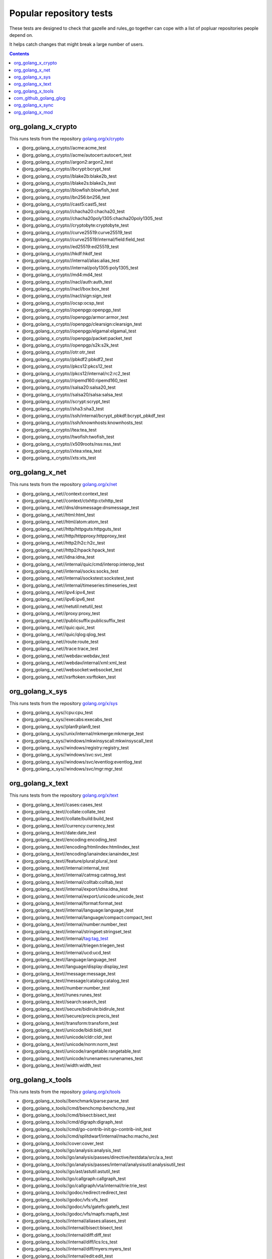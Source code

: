 Popular repository tests
========================

These tests are designed to check that gazelle and rules_go together can cope
with a list of popluar repositories people depend on.

It helps catch changes that might break a large number of users.

.. contents::

org_golang_x_crypto
___________________

This runs tests from the repository `golang.org/x/crypto <https://golang.org/x/crypto>`_

* @org_golang_x_crypto//acme:acme_test
* @org_golang_x_crypto//acme/autocert:autocert_test
* @org_golang_x_crypto//argon2:argon2_test
* @org_golang_x_crypto//bcrypt:bcrypt_test
* @org_golang_x_crypto//blake2b:blake2b_test
* @org_golang_x_crypto//blake2s:blake2s_test
* @org_golang_x_crypto//blowfish:blowfish_test
* @org_golang_x_crypto//bn256:bn256_test
* @org_golang_x_crypto//cast5:cast5_test
* @org_golang_x_crypto//chacha20:chacha20_test
* @org_golang_x_crypto//chacha20poly1305:chacha20poly1305_test
* @org_golang_x_crypto//cryptobyte:cryptobyte_test
* @org_golang_x_crypto//curve25519:curve25519_test
* @org_golang_x_crypto//curve25519/internal/field:field_test
* @org_golang_x_crypto//ed25519:ed25519_test
* @org_golang_x_crypto//hkdf:hkdf_test
* @org_golang_x_crypto//internal/alias:alias_test
* @org_golang_x_crypto//internal/poly1305:poly1305_test
* @org_golang_x_crypto//md4:md4_test
* @org_golang_x_crypto//nacl/auth:auth_test
* @org_golang_x_crypto//nacl/box:box_test
* @org_golang_x_crypto//nacl/sign:sign_test
* @org_golang_x_crypto//ocsp:ocsp_test
* @org_golang_x_crypto//openpgp:openpgp_test
* @org_golang_x_crypto//openpgp/armor:armor_test
* @org_golang_x_crypto//openpgp/clearsign:clearsign_test
* @org_golang_x_crypto//openpgp/elgamal:elgamal_test
* @org_golang_x_crypto//openpgp/packet:packet_test
* @org_golang_x_crypto//openpgp/s2k:s2k_test
* @org_golang_x_crypto//otr:otr_test
* @org_golang_x_crypto//pbkdf2:pbkdf2_test
* @org_golang_x_crypto//pkcs12:pkcs12_test
* @org_golang_x_crypto//pkcs12/internal/rc2:rc2_test
* @org_golang_x_crypto//ripemd160:ripemd160_test
* @org_golang_x_crypto//salsa20:salsa20_test
* @org_golang_x_crypto//salsa20/salsa:salsa_test
* @org_golang_x_crypto//scrypt:scrypt_test
* @org_golang_x_crypto//sha3:sha3_test
* @org_golang_x_crypto//ssh/internal/bcrypt_pbkdf:bcrypt_pbkdf_test
* @org_golang_x_crypto//ssh/knownhosts:knownhosts_test
* @org_golang_x_crypto//tea:tea_test
* @org_golang_x_crypto//twofish:twofish_test
* @org_golang_x_crypto//x509roots/nss:nss_test
* @org_golang_x_crypto//xtea:xtea_test
* @org_golang_x_crypto//xts:xts_test


org_golang_x_net
________________

This runs tests from the repository `golang.org/x/net <https://golang.org/x/net>`_

* @org_golang_x_net//context:context_test
* @org_golang_x_net//context/ctxhttp:ctxhttp_test
* @org_golang_x_net//dns/dnsmessage:dnsmessage_test
* @org_golang_x_net//html:html_test
* @org_golang_x_net//html/atom:atom_test
* @org_golang_x_net//http/httpguts:httpguts_test
* @org_golang_x_net//http/httpproxy:httpproxy_test
* @org_golang_x_net//http2/h2c:h2c_test
* @org_golang_x_net//http2/hpack:hpack_test
* @org_golang_x_net//idna:idna_test
* @org_golang_x_net//internal/quic/cmd/interop:interop_test
* @org_golang_x_net//internal/socks:socks_test
* @org_golang_x_net//internal/sockstest:sockstest_test
* @org_golang_x_net//internal/timeseries:timeseries_test
* @org_golang_x_net//ipv4:ipv4_test
* @org_golang_x_net//ipv6:ipv6_test
* @org_golang_x_net//netutil:netutil_test
* @org_golang_x_net//proxy:proxy_test
* @org_golang_x_net//publicsuffix:publicsuffix_test
* @org_golang_x_net//quic:quic_test
* @org_golang_x_net//quic/qlog:qlog_test
* @org_golang_x_net//route:route_test
* @org_golang_x_net//trace:trace_test
* @org_golang_x_net//webdav:webdav_test
* @org_golang_x_net//webdav/internal/xml:xml_test
* @org_golang_x_net//websocket:websocket_test
* @org_golang_x_net//xsrftoken:xsrftoken_test


org_golang_x_sys
________________

This runs tests from the repository `golang.org/x/sys <https://golang.org/x/sys>`_

* @org_golang_x_sys//cpu:cpu_test
* @org_golang_x_sys//execabs:execabs_test
* @org_golang_x_sys//plan9:plan9_test
* @org_golang_x_sys//unix/internal/mkmerge:mkmerge_test
* @org_golang_x_sys//windows/mkwinsyscall:mkwinsyscall_test
* @org_golang_x_sys//windows/registry:registry_test
* @org_golang_x_sys//windows/svc:svc_test
* @org_golang_x_sys//windows/svc/eventlog:eventlog_test
* @org_golang_x_sys//windows/svc/mgr:mgr_test


org_golang_x_text
_________________

This runs tests from the repository `golang.org/x/text <https://golang.org/x/text>`_

* @org_golang_x_text//cases:cases_test
* @org_golang_x_text//collate:collate_test
* @org_golang_x_text//collate/build:build_test
* @org_golang_x_text//currency:currency_test
* @org_golang_x_text//date:date_test
* @org_golang_x_text//encoding:encoding_test
* @org_golang_x_text//encoding/htmlindex:htmlindex_test
* @org_golang_x_text//encoding/ianaindex:ianaindex_test
* @org_golang_x_text//feature/plural:plural_test
* @org_golang_x_text//internal:internal_test
* @org_golang_x_text//internal/catmsg:catmsg_test
* @org_golang_x_text//internal/colltab:colltab_test
* @org_golang_x_text//internal/export/idna:idna_test
* @org_golang_x_text//internal/export/unicode:unicode_test
* @org_golang_x_text//internal/format:format_test
* @org_golang_x_text//internal/language:language_test
* @org_golang_x_text//internal/language/compact:compact_test
* @org_golang_x_text//internal/number:number_test
* @org_golang_x_text//internal/stringset:stringset_test
* @org_golang_x_text//internal/tag:tag_test
* @org_golang_x_text//internal/triegen:triegen_test
* @org_golang_x_text//internal/ucd:ucd_test
* @org_golang_x_text//language:language_test
* @org_golang_x_text//language/display:display_test
* @org_golang_x_text//message:message_test
* @org_golang_x_text//message/catalog:catalog_test
* @org_golang_x_text//number:number_test
* @org_golang_x_text//runes:runes_test
* @org_golang_x_text//search:search_test
* @org_golang_x_text//secure/bidirule:bidirule_test
* @org_golang_x_text//secure/precis:precis_test
* @org_golang_x_text//transform:transform_test
* @org_golang_x_text//unicode/bidi:bidi_test
* @org_golang_x_text//unicode/cldr:cldr_test
* @org_golang_x_text//unicode/norm:norm_test
* @org_golang_x_text//unicode/rangetable:rangetable_test
* @org_golang_x_text//unicode/runenames:runenames_test
* @org_golang_x_text//width:width_test


org_golang_x_tools
__________________

This runs tests from the repository `golang.org/x/tools <https://golang.org/x/tools>`_

* @org_golang_x_tools//benchmark/parse:parse_test
* @org_golang_x_tools//cmd/benchcmp:benchcmp_test
* @org_golang_x_tools//cmd/bisect:bisect_test
* @org_golang_x_tools//cmd/digraph:digraph_test
* @org_golang_x_tools//cmd/go-contrib-init:go-contrib-init_test
* @org_golang_x_tools//cmd/splitdwarf/internal/macho:macho_test
* @org_golang_x_tools//cover:cover_test
* @org_golang_x_tools//go/analysis:analysis_test
* @org_golang_x_tools//go/analysis/passes/directive/testdata/src/a:a_test
* @org_golang_x_tools//go/analysis/passes/internal/analysisutil:analysisutil_test
* @org_golang_x_tools//go/ast/astutil:astutil_test
* @org_golang_x_tools//go/callgraph:callgraph_test
* @org_golang_x_tools//go/callgraph/vta/internal/trie:trie_test
* @org_golang_x_tools//godoc/redirect:redirect_test
* @org_golang_x_tools//godoc/vfs:vfs_test
* @org_golang_x_tools//godoc/vfs/gatefs:gatefs_test
* @org_golang_x_tools//godoc/vfs/mapfs:mapfs_test
* @org_golang_x_tools//internal/aliases:aliases_test
* @org_golang_x_tools//internal/bisect:bisect_test
* @org_golang_x_tools//internal/diff:diff_test
* @org_golang_x_tools//internal/diff/lcs:lcs_test
* @org_golang_x_tools//internal/diff/myers:myers_test
* @org_golang_x_tools//internal/edit:edit_test
* @org_golang_x_tools//internal/event:event_test
* @org_golang_x_tools//internal/event/export:export_test
* @org_golang_x_tools//internal/event/export/ocagent:ocagent_test
* @org_golang_x_tools//internal/event/export/ocagent/wire:wire_test
* @org_golang_x_tools//internal/event/keys:keys_test
* @org_golang_x_tools//internal/event/label:label_test
* @org_golang_x_tools//internal/gopathwalk:gopathwalk_test
* @org_golang_x_tools//internal/jsonrpc2:jsonrpc2_test
* @org_golang_x_tools//internal/jsonrpc2/servertest:servertest_test
* @org_golang_x_tools//internal/jsonrpc2_v2:jsonrpc2_v2_test
* @org_golang_x_tools//internal/memoize:memoize_test
* @org_golang_x_tools//internal/modindex:modindex_test
* @org_golang_x_tools//internal/packagestest/testdata:testdata_test
* @org_golang_x_tools//internal/pkgbits:pkgbits_test
* @org_golang_x_tools//internal/proxydir:proxydir_test
* @org_golang_x_tools//internal/robustio:robustio_test
* @org_golang_x_tools//internal/stack:stack_test
* @org_golang_x_tools//internal/tokeninternal:tokeninternal_test
* @org_golang_x_tools//internal/typesinternal:typesinternal_test
* @org_golang_x_tools//playground/socket:socket_test
* @org_golang_x_tools//refactor/satisfy:satisfy_test
* @org_golang_x_tools//txtar:txtar_test


com_github_golang_glog
______________________

This runs tests from the repository `github.com/golang/glog <https://github.com/golang/glog>`_

* @com_github_golang_glog//:glog_test


org_golang_x_sync
_________________

This runs tests from the repository `golang.org/x/sync <https://golang.org/x/sync>`_

* @org_golang_x_sync//errgroup:errgroup_test
* @org_golang_x_sync//semaphore:semaphore_test
* @org_golang_x_sync//singleflight:singleflight_test
* @org_golang_x_sync//syncmap:syncmap_test


org_golang_x_mod
________________

This runs tests from the repository `golang.org/x/mod <https://golang.org/x/mod>`_

* @org_golang_x_mod//modfile:modfile_test
* @org_golang_x_mod//module:module_test
* @org_golang_x_mod//semver:semver_test
* @org_golang_x_mod//sumdb:sumdb_test
* @org_golang_x_mod//sumdb/dirhash:dirhash_test
* @org_golang_x_mod//sumdb/note:note_test
* @org_golang_x_mod//sumdb/storage:storage_test


